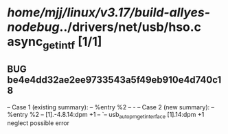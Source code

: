 #+TODO: TODO CHECK | BUG DUP
* /home/mjj/linux/v3.17/build-allyes-nodebug/../drivers/net/usb/hso.c async_get_intf [1/1]
** BUG be4e4dd32ae2ee9733543a5f49eb910e4d740c18
   -- Case 1 (existing summary):
   --     %entry %2
   --         -
   -- Case 2 (new summary):
   --     %entry %2
   --         [1].-4.8.14:dpm +1
   --         `-- usb_autopm_get_interface [1].14:dpm +1
   neglect possible error

